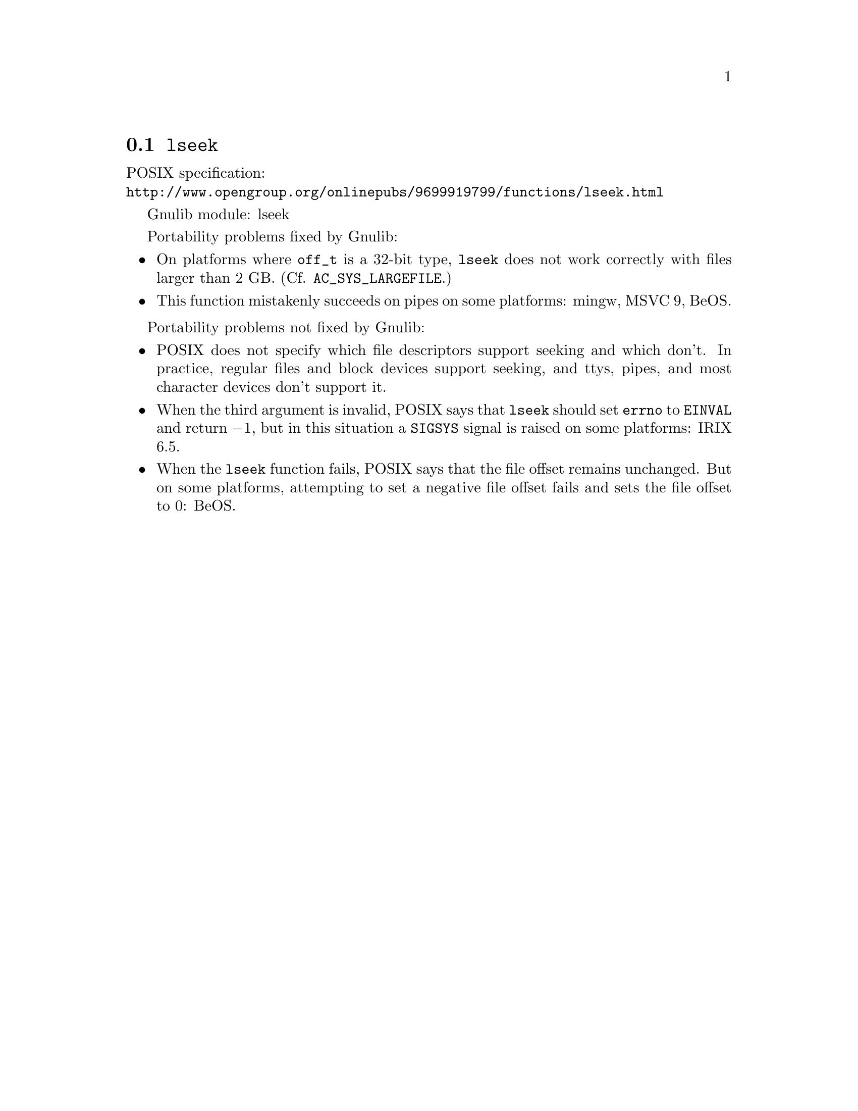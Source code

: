 @node lseek
@section @code{lseek}
@findex lseek

POSIX specification:@* @url{http://www.opengroup.org/onlinepubs/9699919799/functions/lseek.html}

Gnulib module: lseek

Portability problems fixed by Gnulib:
@itemize
@item
On platforms where @code{off_t} is a 32-bit type, @code{lseek} does not work
correctly with files larger than 2 GB.  (Cf. @code{AC_SYS_LARGEFILE}.)
@item
This function mistakenly succeeds on pipes on some platforms: mingw, MSVC 9, BeOS.
@end itemize

Portability problems not fixed by Gnulib:
@itemize
@item
POSIX does not specify which file descriptors support seeking and which don't.
In practice, regular files and block devices support seeking, and ttys, pipes,
and most character devices don't support it.
@item
When the third argument is invalid, POSIX says that @code{lseek} should set
@code{errno} to @code{EINVAL} and return @minus{}1, but in this situation a
@code{SIGSYS} signal is raised on some platforms:
IRIX 6.5.
@item
When the @code{lseek} function fails, POSIX says that the file offset remains
unchanged.  But on some platforms, attempting to set a negative file offset
fails and sets the file offset to 0:
BeOS.
@end itemize
